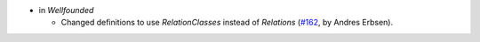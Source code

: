 - in `Wellfounded`

  + Changed definitions to use `RelationClasses` instead of `Relations`
    (`#162 <https://github.com/coq/stdlib/pull/162>`_,
    by Andres Erbsen).

